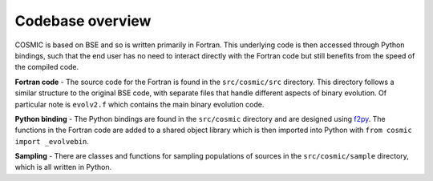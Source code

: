 *****************
Codebase overview
*****************

COSMIC is based on BSE and so is written primarily in Fortran. This underlying code is then accessed through
Python bindings, such that the end user has no need to interact directly with the Fortran code but still
benefits from the speed of the compiled code.

**Fortran code** -
The source code for the Fortran is found in the ``src/cosmic/src`` directory. This directory follows a similar
structure to the original BSE code, with separate files that handle different aspects of binary evolution. Of
particular note is ``evolv2.f`` which contains the main binary evolution code.

**Python binding** -
The Python bindings are found in the
``src/cosmic`` directory and are designed using `f2py <https://numpy.org/doc/stable/f2py/>`_. The functions
in the Fortran code are added to a shared object library which is then imported into Python with
``from cosmic import _evolvebin``.

**Sampling** -
There are classes and functions for sampling populations of sources in the ``src/cosmic/sample`` directory, which
is all written in Python.